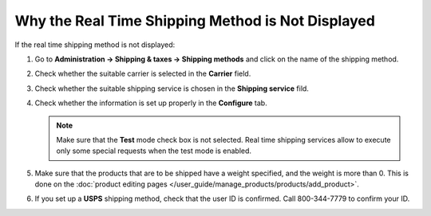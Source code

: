 **************************************************
Why the Real Time Shipping Method is Not Displayed
**************************************************

If the real time shipping method is not displayed:

#. Go to **Administration → Shipping & taxes → Shipping methods** and click on the name of the shipping method.

#. Check whether the suitable carrier is selected in the **Carrier** field.

#. Check whether the suitable shipping service is chosen in the **Shipping service** fild.

#. Check whether the information is set up properly in the **Configure** tab.

   .. note::

       Make sure that the **Test** mode check box is not selected. Real time shipping services allow to execute only some special requests when the test mode is enabled.

#. Make sure that the products that are to be shipped have a weight specified, and the weight is more than 0. This is done on the :doc:`product editing pages </user_guide/manage_products/products/add_product>`.

#. If you set up a **USPS** shipping method, check that the user ID is confirmed. Call 800-344-7779 to confirm your ID.

